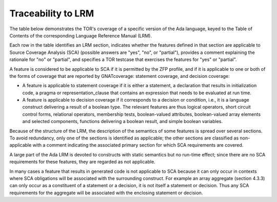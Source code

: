 Traceability to LRM 
====================

The table below demonstrates the TOR's coverage of a specific version of the
Ada language, keyed to the Table of Contents of the corresponding Language
Reference Manual (LRM).

Each row in the table identifies an LRM section, indicates whether the
features defined in that section are applicable to Source Coverage
Analysis (SCA) (possible answers are "yes", "no", or "partial"),
provides a comment explaining the rationale for "no" or "partial", and
specifies a TOR testcase that exercises the features for "yes" or
"partial".

A feature is considered to be applicable to SCA if it is permitted by
the ZFP profile, and if it is applicable to one or both of the forms of
coverage that are reported by GNATcoverage: statement coverage, and
decision coverage:

* A feature is applicable to statement coverage if it is either a statement, a
  declaration that results in initialization code, a pragma or
  representation_clause that contains an expression that needs to be evaluated
  at run time.

* A feature is applicable to decision coverage if it corresponds to a decision
  or condition, i.e., it is a language construct delivering a result of a
  boolean type. The relevant features are thus logical operators, short
  circuit control forms, relational operators, membership tests,
  boolean-valued attributes, boolean-valued array elements and selected
  components, functions delivering a boolean result, and simple boolean
  variables.

Because of the structure of the LRM, the description of the semantics of
some features is spread over several sections. To avoid redundancy, only
one of the sections is identified as applicable; the other sections are
classified as non-applicable with a comment indicating the associated
primary section for which SCA requirements are covered.

A large part of the Ada LRM is devoted to constructs with static
semantics but no run-time effect; since there are no SCA requirements
for these features, they are regarded as not applicable.

In many cases a feature that results in generated code is not applicable
to SCA because it can only occur in contexts where SCA obligations will
be associated with the surrounding construct. For example an array
aggregate (section 4.3.3) can only occur as a constituent of a statement
or a decision, it is not itself a statement or decision. Thus any SCA
requirements for the aggregate will be associated with the enclosing
statement or decision.

.. qmlink:: LRMTableImporter

   :allclass:LRM_Section

